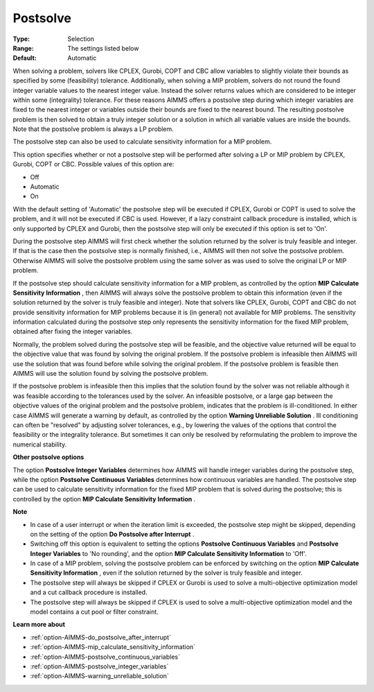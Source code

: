 

.. _option-AIMMS-postsolve:


Postsolve
=========



:Type:	Selection	
:Range:	The settings listed below	
:Default:	Automatic	



When solving a problem, solvers like CPLEX, Gurobi, COPT and CBC allow variables to slightly violate their bounds as specified by some (feasibility) tolerance. Additionally, when solving a MIP problem, solvers do not round the found integer variable values to the nearest integer value. Instead the solver returns values which are considered to be integer within some (integrality) tolerance. For these reasons AIMMS offers a postsolve step during which integer variables are fixed to the nearest integer or variables outside their bounds are fixed to the nearest bound. The resulting postsolve problem is then solved to obtain a truly integer solution or a solution in which all variable values are inside the bounds. Note that the postsolve problem is always a LP problem.



The postsolve step can also be used to calculate sensitivity information for a MIP problem.



This option specifies whether or not a postsolve step will be performed after solving a LP or MIP problem by CPLEX, Gurobi, COPT or CBC. Possible values of this option are:



*	Off
*	Automatic
*	On




With the default setting of 'Automatic' the postsolve step will be executed if CPLEX, Gurobi or COPT is used to solve the problem, and it will not be executed if CBC is used. However, if a lazy constraint callback procedure is installed, which is only supported by CPLEX and Gurobi, then the postsolve step will only be executed if this option is set to 'On'.





During the postsolve step AIMMS will first check whether the solution returned by the solver is truly feasible and integer. If that is the case then the postsolve step is normally finished, i.e., AIMMS will then not solve the postsolve problem. Otherwise AIMMS will solve the postsolve problem using the same solver as was used to solve the original LP or MIP problem.





If the postsolve step should calculate sensitivity information for a MIP problem, as controlled by the option **MIP Calculate Sensitivity Information** , then AIMMS will always solve the postsolve problem to obtain this information (even if the solution returned by the solver is truly feasible and integer). Note that solvers like CPLEX, Gurobi, COPT and CBC do not provide sensitivity information for MIP problems because it is (in general) not available for MIP problems. The sensitivity information calculated during the postsolve step only represents the sensitivity information for the fixed MIP problem, obtained after fixing the integer variables.





Normally, the problem solved during the postsolve step will be feasible, and the objective value returned will be equal to the objective value that was found by solving the original problem. If the postsolve problem is infeasible then AIMMS will use the solution that was found before while solving the original problem. If the postsolve problem is feasible then AIMMS will use the solution found by solving the postsolve problem.





If the postsolve problem is infeasible then this implies that the solution found by the solver was not reliable although it was feasible according to the tolerances used by the solver. An infeasible postsolve, or a large gap between the objective values of the original problem and the postsolve problem, indicates that the problem is ill-conditioned. In either case AIMMS will generate a warning by default, as controlled by the option **Warning Unreliable Solution** . Ill conditioning can often be "resolved" by adjusting solver tolerances, e.g., by lowering the values of the options that control the feasibility or the integrality tolerance. But sometimes it can only be resolved by reformulating the problem to improve the numerical stability.





**Other postsolve options** 


The option **Postsolve Integer Variables** determines how AIMMS will handle integer variables during the postsolve step, while the option **Postsolve Continuous Variables**  determines how continuous variables are handled. The postsolve step can be used to calculate sensitivity information for the fixed MIP problem that is solved during the postsolve; this is controlled by the option **MIP Calculate Sensitivity Information** .





**Note** 

*	In case of a user interrupt or when the iteration limit is exceeded, the postsolve step might be skipped, depending on the setting of the option **Do Postsolve after Interrupt** .
*	Switching off this option is equivalent to setting the options **Postsolve Continuous Variables**  and **Postsolve Integer Variables**  to 'No rounding', and the option **MIP Calculate Sensitivity Information**  to 'Off'.
*	In case of a MIP problem, solving the postsolve problem can be enforced by switching on the option **MIP Calculate Sensitivity Information** , even if the solution returned by the solver is truly feasible and integer.
*	The postsolve step will always be skipped if CPLEX or Gurobi is used to solve a multi-objective optimization model and a cut callback procedure is installed.
*	The postsolve step will always be skipped if CPLEX is used to solve a multi-objective optimization model and the model contains a cut pool or filter constraint.




**Learn more about** 

*	:ref:`option-AIMMS-do_postsolve_after_interrupt` 
*	:ref:`option-AIMMS-mip_calculate_sensitivity_information`  
*	:ref:`option-AIMMS-postsolve_continuous_variables` 
*	:ref:`option-AIMMS-postsolve_integer_variables` 
*	:ref:`option-AIMMS-warning_unreliable_solution` 



